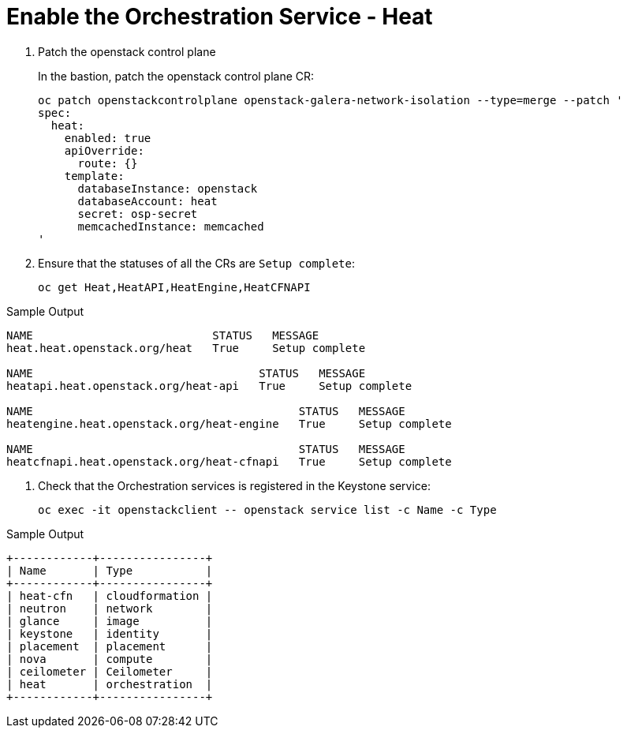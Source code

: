 # Enable the Orchestration Service - Heat

. Patch the openstack control plane
+
In the bastion, patch the openstack control plane CR:
+
[source,bash,role=execute]
----
oc patch openstackcontrolplane openstack-galera-network-isolation --type=merge --patch '
spec:
  heat:
    enabled: true
    apiOverride:
      route: {}
    template:
      databaseInstance: openstack
      databaseAccount: heat
      secret: osp-secret
      memcachedInstance: memcached
'
----

. Ensure that the statuses of all the CRs are `Setup complete`:
+
[source,bash,role=execute]
----
oc get Heat,HeatAPI,HeatEngine,HeatCFNAPI
----

.Sample Output
----
NAME                           STATUS   MESSAGE
heat.heat.openstack.org/heat   True     Setup complete

NAME                                  STATUS   MESSAGE
heatapi.heat.openstack.org/heat-api   True     Setup complete

NAME                                        STATUS   MESSAGE
heatengine.heat.openstack.org/heat-engine   True     Setup complete

NAME                                        STATUS   MESSAGE
heatcfnapi.heat.openstack.org/heat-cfnapi   True     Setup complete
----

. Check that the Orchestration services is registered in the Keystone service:
+
[source,bash,role=execute]
----
oc exec -it openstackclient -- openstack service list -c Name -c Type
----

.Sample Output
----
+------------+----------------+
| Name       | Type           |
+------------+----------------+
| heat-cfn   | cloudformation |
| neutron    | network        |
| glance     | image          |
| keystone   | identity       |
| placement  | placement      |
| nova       | compute        |
| ceilometer | Ceilometer     |
| heat       | orchestration  |
+------------+----------------+
----
